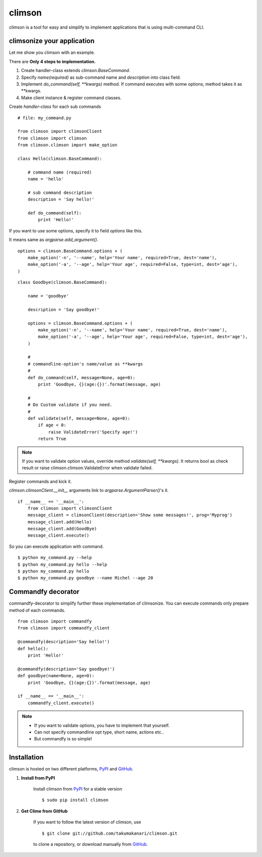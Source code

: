 climson
==========

climson is a tool for easy and simplify to implement applications that is using multi-command CLI.

climsonize your application
-----------

Let me show you climson with an example. 

There are **Only 4 steps to implementation.**

#. Create handler-class extends *climson.BaseCommand*.
#. Specify *name(required)* as sub-command name and *description* into class field.
#. Implement *do_command(self, **kwargs)* method. If command executes with somw options, method takes it as **kwargs.
#. Make client instance & register command classes.

Create *handler-class* for each sub commands ::

    # file: my_command.py

    from climson import climsonClient
    from climson import climson
    from climson.climson import make_option

    class Hello(climson.BaseCommand):
    
        # command name (required)
        name = 'hello'

        # sub command description
        description = 'Say hello!'

        def do_command(self):
            print 'Hello!'

If you want to use some options, specify it to field *options* like this.

It means same as *argparse.add_argument()*.

::

    options = climson.BaseCommand.options + (
        make_option('-n', '--name', help='Your name', required=True, dest='name'),
        make_option('-a', '--age', help='Your age', required=False, type=int, dest='age'),  
    )

::

    class Goodbye(climson.BaseCommand):

        name = 'goodbye'

        description = 'Say goodbye!'

        options = climson.BaseCommand.options + (
            make_option('-n', '--name', help='Your name', required=True, dest='name'),
            make_option('-a', '--age', help='Your age', required=False, type=int, dest='age'),  
        )

        #
        # commandline-option's name/value as **kwargs
        #
        def do_command(self, message=None, age=0):
            print 'Goodbye, {}(age:{})'.format(message, age)

        #
        # Do Custom validate if you need.
        #
        def validate(self, message=None, age=0):
            if age < 0:
                raise ValidateError('Specify age!')
            return True

.. note::
    If you want to validate option values, override method *validate(self, **kwargs)*.
    It returns bool as check result or raise climson.climson.ValidateError when validate failed.


Register commands and kick it.

*climson.climsonClient.__init__* arguments link to *argparse.ArgumentParser()*'s it.

::

    if __name__ == '__main__':
        from climson import climsonClient
        message_client = climsonClient(description='Show some messages!', prog='Myprog')
        message_client.add(Hello)
        message_client.add(GoodBye)
        message_client.execute()

So you can execute application with command.

::

    $ python my_command.py --help
    $ python my_command.py hello --help
    $ python my_command.py hello
    $ python my_command.py goodbye --name Michel --age 20


Commandfy decorator
-----------
commandfy-decorator to simplify further these implementation of climsonize.
You can execute commands only prepare method of each commands.

::

    from climson import commandfy
    from climson import commandfy_client

    @commandfy(description='Say hello!')
    def hello():
        print 'Hello!'

    @commandfy(description='Say goodbye!')
    def goodbye(name=None, age=0):
        print 'Goodbye, {}(age:{})'.format(message, age)

    if __name__ == '__main__':
        commandfy_client.execute()

.. note::
    * If you want to validate options, you have to implement that yourself.
    * Can not specify commandline opt type, short name, actions etc..
    * But commandfy is so simple!

Installation 
-----------

climson is hosted on two different platforms, PyPI_ and GitHub_.

#. **Install from PyPI**

    Install climson from PyPI_ for a stable version ::

        $ sudo pip install climson

#. **Get Clime from GitHub**

    If you want to follow the latest version of climson, use ::

        $ git clone git://github.com/takumakanari/climson.git
    
    to clone a repository, or download manually from GitHub_.


.. _GitHub:
    http://github.com/takumakanari/climson

.. _PyPI:
    http://pypi.python.org/pypi/climson

